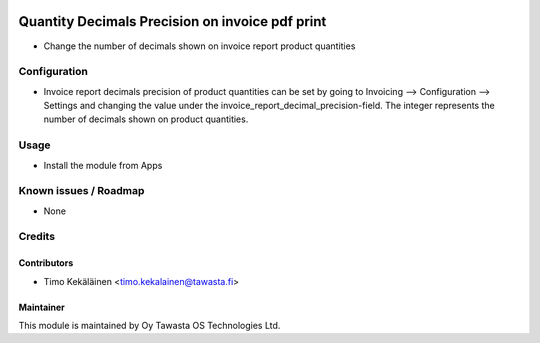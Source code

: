 .. image:: https://img.shields.io/badge/licence-AGPL--3-blue.svg
   :target: http://www.gnu.org/licenses/agpl-3.0-standalone.html
   :alt: License: AGPL-3

================================================
Quantity Decimals Precision on invoice pdf print
================================================

* Change the number of decimals shown on invoice report product quantities

Configuration
=============
* Invoice report decimals precision of product quantities can be set by going
  to Invoicing --> Configuration --> Settings and changing the value under the
  invoice_report_decimal_precision-field. The integer represents the number of
  decimals shown on product quantities.

Usage
=====
* Install the module from Apps

Known issues / Roadmap
======================
* None

Credits
=======

Contributors
------------

* Timo Kekäläinen <timo.kekalainen@tawasta.fi>

Maintainer
----------

.. image:: http://tawasta.fi/templates/tawastrap/images/logo.png
   :alt: Oy Tawasta OS Technologies Ltd.
   :target: http://tawasta.fi/

This module is maintained by Oy Tawasta OS Technologies Ltd.
